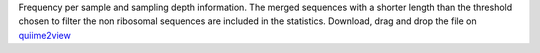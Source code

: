 Frequency per sample and sampling depth information. The merged sequences with a shorter length than the threshold chosen to filter the non ribosomal sequences are included in the statistics.
Download, drag and drop the file on `quiime2view <https://view.qiime2.org/>`_